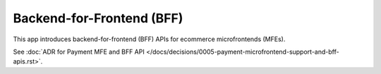 Backend-for-Frontend (BFF)
==========================

This app introduces backend-for-frontend (BFF) APIs for ecommerce microfrontends (MFEs).

See :doc:`ADR for Payment MFE and BFF API </docs/decisions/0005-payment-microfrontend-support-and-bff-apis.rst>`.
